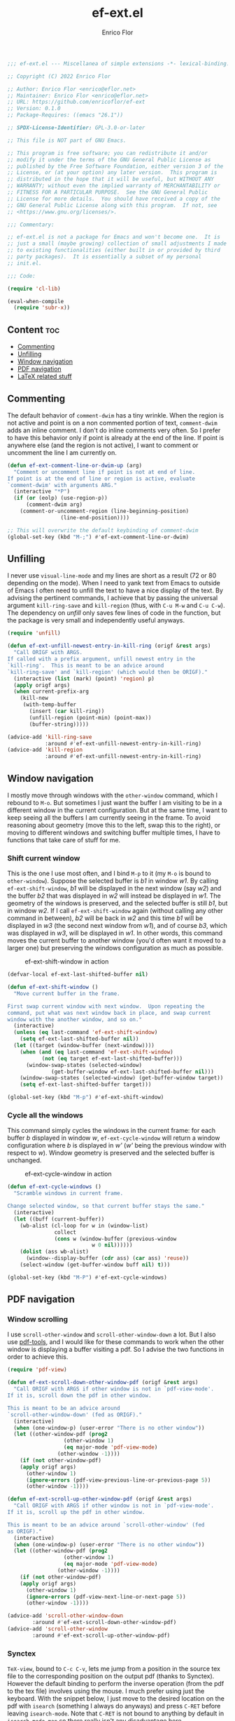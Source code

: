 #+title: ef-ext.el
#+author: Enrico Flor
#+description: Some useful small extensions to Emacs
#+startup: noindent

#+begin_src emacs-lisp :tangle yes
;;; ef-ext.el --- Miscellanea of simple extensions -*- lexical-binding: t; -*-

;; Copyright (C) 2022 Enrico Flor

;; Author: Enrico Flor <enrico@eflor.net>
;; Maintainer: Enrico Flor <enrico@eflor.net>
;; URL: https://github.com/enricoflor/ef-ext
;; Version: 0.1.0
;; Package-Requires: ((emacs "26.1"))

;; SPDX-License-Identifier: GPL-3.0-or-later

;; This file is NOT part of GNU Emacs.

;; This program is free software; you can redistribute it and/or
;; modify it under the terms of the GNU General Public License as
;; published by the Free Software Foundation, either version 3 of the
;; License, or (at your option) any later version.  This program is
;; distributed in the hope that it will be useful, but WITHOUT ANY
;; WARRANTY; without even the implied warranty of MERCHANTABILITY or
;; FITNESS FOR A PARTICULAR PURPOSE.  See the GNU General Public
;; License for more details.  You should have received a copy of the
;; GNU General Public License along with this program.  If not, see
;; <https://www.gnu.org/licenses/>.

;;; Commentary:

;; ef-ext.el is not a package for Emacs and won't become one.  It is
;; just a small (maybe growing) collection of small adjustments I made
;; to existing functionalities (either built in or provided by third
;; party packages).  It is essentially a subset of my personal
;; init.el.

;;; Code:

(require 'cl-lib)

(eval-when-compile
  (require 'subr-x))
#+end_src

** Content                                                              :toc:

  - [[#commenting][Commenting]]
  - [[#unfilling][Unfilling]]
  - [[#window-navigation][Window navigation]]
  - [[#pdf-navigation][PDF navigation]]
  - [[#latex-related-stuff][LaTeX related stuff]]

** Commenting

The default behavior of ~comment-dwim~ has a tiny wrinkle.  When the
region is not active and point is on a non commented portion of text,
~comment-dwim~ adds an inline comment.  I don't do inline comments very
often.  So I prefer to have this behavior only if point is already at
the end of the line.  If point is anywhere else (and the region is not
active), I want to comment or uncomment the line I am currently on.

#+begin_src emacs-lisp :tangle yes
(defun ef-ext-comment-line-or-dwim-up (arg)
  "Comment or uncomment line if point is not at end of line.
If point is at the end of line or region is active, evaluate
`comment-dwim' with arguments ARG."
  (interactive "*P")
  (if (or (eolp) (use-region-p))
      (comment-dwim arg)
    (comment-or-uncomment-region (line-beginning-position)
				 (line-end-position))))

;; This will overwrite the default keybinding of comment-dwim
(global-set-key (kbd "M-;") #'ef-ext-comment-line-or-dwim)
#+end_src

** Unfilling

I never use ~visual-line-mode~ and my lines are short as a result (72 or
80 depending on the mode).  When I need to yank text from Emacs to
outside of Emacs I often need to unfill the text to have a nice
display of the text.  By advising the pertinent commands, I achieve
that by passing the universal argument ~kill-ring-save~ and ~kill-region~
(thus, with ~C-u M-w~ and ~C-u C-w~).  The dependency on [[the ][unfill]] only saves
few lines of code in the function, but the package is very small and
independently useful anyways.

#+begin_src emacs-lisp :tangle yes
(require 'unfill)

(defun ef-ext-unfill-newest-entry-in-kill-ring (origf &rest args)
  "Call ORIGF with ARGS.
If called with a prefix argument, unfill newest entry in the
`kill-ring'.  This is meant to be an advice around
`kill-ring-save' and `kill-region' (which would then be ORIGF)."
  (interactive (list (mark) (point) 'region) p)
  (apply origf args)
  (when current-prefix-arg
    (kill-new
     (with-temp-buffer
       (insert (car kill-ring))
       (unfill-region (point-min) (point-max))
       (buffer-string)))))

(advice-add 'kill-ring-save
            :around #'ef-ext-unfill-newest-entry-in-kill-ring)
(advice-add 'kill-region
            :around #'ef-ext-unfill-newest-entry-in-kill-ring)
#+end_src

** Window navigation

I mostly move through windows with the ~other-window~ command, which I
rebound to ~M-o~.  But sometimes I just want the buffer I am visiting to
be in a different window in the current configuration.  But at the
same time, I want to keep seeing all the buffers I am currently seeing
in the frame.  To avoid reasoning about geometry (move this to the
left, swap this to the right), or moving to different windows and
switching buffer multiple times, I have to functions that take care of
stuff for me.

*** Shift current window

This is the one I use most often, and I bind ~M-p~ to it (my ~M-o~ is
bound to ~other-window~).  Suppose the selected buffer is /b1/ in window
/w1/.  By calling ~ef-ext-shift-window~, /b1/ will be displayed in the next
window (say /w2/) and the buffer /b2/ that was displayed in /w2/ will
instead be displayed in /w1/.  The geometry of the windows is preserved,
and the selected buffer is still /b1/, but in window /w2/.  If I call
~ef-ext-shift-window~ again (without calling any other command in
between), /b2/ will be back in /w2/ and this time /b1/ will be displayed in
/w3/ (the second next window from /w1/), and of course /b3/, which was
displayed in /w3/, will be displayed in /w1/.  In other words, this
command moves the current buffer to another window (you'd often want
it moved to a larger one) but preserving the windows configuration as
much as possible.

#+CAPTION: ef-ext-shift-window in action
#+NAME:   fig:ef-ext-shift-window
[[./images/shift_01.gif]]


#+begin_src emacs-lisp :tangle yes
(defvar-local ef-ext-last-shifted-buffer nil)

(defun ef-ext-shift-window ()
  "Move current buffer in the frame.

First swap current window with next window.  Upon repeating the
command, put what was next window back in place, and swap current
window with the another window, and so on."
  (interactive)
  (unless (eq last-command 'ef-ext-shift-window)
    (setq ef-ext-last-shifted-buffer nil))
  (let ((target (window-buffer (next-window))))
    (when (and (eq last-command 'ef-ext-shift-window)
	       (not (eq target ef-ext-last-shifted-buffer)))
      (window-swap-states (selected-window)
			  (get-buffer-window ef-ext-last-shifted-buffer nil)))
    (window-swap-states (selected-window) (get-buffer-window target))
    (setq ef-ext-last-shifted-buffer target)))

(global-set-key (kbd "M-p") #'ef-ext-shift-window)
#+end_src

*** Cycle all the windows

This command simply cycles the windows in the current frame: for each
buffer /b/ displayed in window /w/, ~ef-ext-cycle-window~ will return a window
configuration where /b/ is displayed in /w'/ (/w'/ being the previous window
with respect to /w/).  Window geometry is preserved and the selected
buffer is unchanged.

#+CAPTION: ef-ext-cycle-window in action
#+NAME:   fig:ef-ext-cycle-window
[[./images/cycle_01.gif]]


#+begin_src emacs-lisp :tangle yes
(defun ef-ext-cycle-windows ()
  "Scramble windows in current frame.

Change selected window, so that current buffer stays the same."
  (interactive)
  (let ((buff (current-buffer))
	(wb-alist (cl-loop for w in (window-list)
			   collect
			   (cons w (window-buffer (previous-window
						   w 0 nil))))))
    (dolist (ass wb-alist)
      (window--display-buffer (cdr ass) (car ass) 'reuse))
    (select-window (get-buffer-window buff nil) t)))

(global-set-key (kbd "M-P") #'ef-ext-cycle-windows)
#+end_src

** PDF navigation

*** Window scrolling

I use ~scroll-other-window~ and ~scroll-other-window-down~ a lot.  But I
also use [[https://github.com/vedang/pdf-tools/][pdf-tools]], and I would like for these commands to work when
the other window is displaying a buffer visiting a pdf.  So I advise
the two functions in order to achieve this.

#+begin_src emacs-lisp :tangle yes
(require 'pdf-view)

(defun ef-ext-scroll-down-other-window-pdf (origf &rest args)
  "Call ORIGF with ARGS if other window is not in `pdf-view-mode'.
If it is, scroll down the pdf in other window.

This is meant to be an advice around
`scroll-other-window-down' (fed as ORIGF)."
  (interactive)
  (when (one-window-p) (user-error "There is no other window"))
  (let ((other-window-pdf (prog2
			      (other-window 1)
			      (eq major-mode 'pdf-view-mode)
			    (other-window -1))))
    (if (not other-window-pdf)
	(apply origf args)
      (other-window 1)
      (ignore-errors (pdf-view-previous-line-or-previous-page 5))
      (other-window -1))))

(defun ef-ext-scroll-up-other-window-pdf (origf &rest args)
  "Call ORIGF with ARGS if other window is not in `pdf-view-mode'.
If it is, scroll up the pdf in other window.

This is meant to be an advice around `scroll-other-window' (fed
as ORIGF)."
  (interactive)
  (when (one-window-p) (user-error "There is no other window"))
  (let ((other-window-pdf (prog2
			      (other-window 1)
			      (eq major-mode 'pdf-view-mode)
			    (other-window -1))))
    (if (not other-window-pdf)
	(apply origf args)
      (other-window 1)
      (ignore-errors (pdf-view-next-line-or-next-page 5))
      (other-window -1))))

(advice-add 'scroll-other-window-down
	    :around #'ef-ext-scroll-down-other-window-pdf)
(advice-add 'scroll-other-window
	    :around #'ef-ext-scroll-up-other-window-pdf)
#+end_src

*** Synctex

~TeX-view~, bound to ~C-c C-v~, lets me jump from a position in the source
tex file to the corresponding position on the output pdf (thanks to
Synctex).  However the default binding to perform the inverse
operation (from the pdf to the tex file) involves using the mouse.  I
much prefer using just the keyboard.  With the snippet below, I just
move to the desired location on the pdf with ~isearch~ (something I
always do anyways) and press ~C-RET~ before leaving ~isearch-mode~.  Note
that ~C-RET~ is not bound to anything by default in ~isearch-mode-map~ so
there really isn't any disadvantage here.

#+begin_src emacs-lisp :tangle yes
(require 'pdf-isearch)

(defun ef-ext-jump-to-source ()
  "Try to call `pdf-isearch-sync-backward'.
If that is successful and point is invisible, unfold the current
environment to show it."
  (interactive)
  (ignore-errors (pdf-isearch-sync-backward))
  (when (invisible-p (point)) (outline-show-entry)))

(define-key isearch-mode-map (kbd "C-<return>") #'ef-ext-jump-to-source)
#+end_src

** LaTeX related stuff

*** Better handling of references and labels

~RefTeX~ is excellent, but there is one thing that I use rather often
that is missing from it, namely the ability to easily change labels in
a way that doesn't cause trouble.  Since I always use ~reftex-label~ and
~reftex-reference~, I want to define two commands that behave exactly
like them if point is not on a reference or on a label (i.e. if point
is in a place where it is natural to invoke these commands), and let's
you rename the label otherwise.

First, we need a function that tells us whether point is on a
reference or label macro or not:

#+begin_src emacs-lisp :tangle yes
(require 'reftex)

(defconst ef-ext-label-ref-rg "\\\\\\(?1:[Rr]ef\\|label\\){\\(?2:[^}]*\\)}"
  "Regexp matching label or reference items in LaTeX syntax.")

(defun ef-ext-point-on-label-ref-p ()
  "Return NIL if point is not on a LaTeX \\ref or \\label.
Otherwise, return the label of the item at point."
  (let ((position (point)))
    (save-excursion
      (beginning-of-line)
      (catch 'found
        (while (re-search-forward ef-ext-label-ref-rg (line-end-position) t)
          (when (<= (match-beginning 0) position (match-end 0))
            (throw 'found
                   (buffer-substring-no-properties (match-beginning 2)
                                                   (match-end 2))))
          nil)))))
#+end_src

Then we define this macro:

#+begin_src emacs-lisp :tangle yes
(defmacro ef-ext-do-on-all-files (file-list &rest body)
  "Execute BODY on all files in FILE-LIST.

FILE-LIST is a list of strings (the absolute path of each file).
New buffers created to visit a file previously visited by no
buffer are killed only if they were not modified by evaluating
BODY in them."
  (save-excursion
    `(dolist (f ,file-list)
       (if (find-buffer-visiting f)
	   (with-current-buffer (find-buffer-visiting f)
	     ,@body)
	 (let ((b (find-file-noselect f)))
	   (with-current-buffer b
	     ,@body)
	   (unless (buffer-modified-p b)
	     (kill-buffer b)))))))
#+end_src

Below are the two functions.  Note that since I put references between
parentheses most of the time, ~ef-ext-reftex-reference~ will insert a
~\ref~ macro between parentheses, unless it is passed the universal
argument (i.e., with the keybinding defined below, with ~C-u C-c )~).

#+begin_src emacs-lisp :tangle yes
(defun ef-ext-reftex-label ()
  "Evaluate `reftex-label' if not on a LaTeX \\ref or \\label.
Otherwise, prompt for new label and relabel all associated items
in the buffer."
  (interactive)
  (if (not (ef-ext-point-on-label-ref-p))
      (reftex-label)
    (save-excursion
      (let* ((old-label (ef-ext-point-on-label-ref-p))
             (new-label (read-string "New label: "
                                     old-label nil nil t)))
	(when (string-blank-p new-label)
	  (user-error "Labels can't be empty"))
	(when (assoc new-label
                     (symbol-value reftex-docstruct-symbol))
	  (unless (yes-or-no-p
		   (format "Label \"%s\" already used.  Continue? "
			   new-label))
	    (ef-ext-reftex-label)))
	(reftex-parse-all)
	(ef-ext-do-on-all-files
	 (reftex-all-document-files)
	 (widen)
	 (goto-char (point-min))
	 (while (re-search-forward ef-ext-label-ref-rg nil t)
           (when (equal (match-string-no-properties 2)
			old-label)
             (replace-match new-label t t nil 2))))
	(reftex-parse-all)))))

(defun ef-ext-reftex-reference (&optional arg)
  "Evaluate `reftex-reference' if not on a LaTeX \\ref or \\label.
Otherwise, prompt for new label and relabel all associated items
in the buffer.  If prefix argument ARG is non-nil, do not insert
parentheses around the reference."
  (interactive "P")
  (if (not (ef-ext-point-on-label-ref-p))
      (progn (unless current-prefix-arg
	       (insert "()")
	       (backward-char))
	     (reftex-parse-one)
	     (reftex-reference)
	     (unless current-prefix-arg
	       (forward-char)))
    (save-excursion
      (let* ((old-label (ef-ext-point-on-label-ref-p))
             (new-label (read-string "New label: "
                                     old-label nil nil t)))
	(when (string-blank-p new-label)
	  (user-error "Labels can't be empty"))
	(when (assoc new-label
                     (symbol-value reftex-docstruct-symbol))
	  (unless (yes-or-no-p
		   (format "Label \"%s\" already used.  Continue? "
			   new-label))
	    (ef-ext-reftex-label)))
	(reftex-parse-all)
	(ef-ext-do-on-all-files
	 (reftex-all-document-files)
	 (widen)
	 (goto-char (point-min))
	 (while (re-search-forward ef-ext-label-ref-rg nil t)
           (when (equal (match-string-no-properties 2)
			old-label)
             (replace-match new-label t t nil 2))))
	(reftex-parse-all)))))
#+end_src

I overwrite the default bindings, since these two functions are drop
in replacement for the original ones.

#+begin_src emacs-lisp :tangle yes
(define-key reftex-mode-map (kbd "C-c (") #'ef-ext-reftex-label)
(define-key reftex-mode-map (kbd "C-c )") #'ef-ext-reftex-reference)
#+end_src

*** Housekeeping

One of the things I never remember to do is to escape the space after
the period when the period does not mark the end of a sentence.
Typically, this should be done after abbreviations: I add these to a
constant ~ef-ext-abbreviations-to-escape~.

#+begin_src emacs-lisp :tangle yes
(defconst ef-ext-abbreviations-to-escape '("s.t."
					   "e.g."
					   "i.e."
					   "cf."
					   "cfr."
					   "etc."
					   "viz."
					   "et al."
					   "a.o."
					   "z.B."
					   "bzw.")
  "Escape space after these strings in LaTeX.")
#+end_src

A function on ~before-save-hook~ will take care of escaping these spaces
for me (unless they are already escaped).  While I'm at it, I will let
this function remove certain tildes (unbreakable spaces) added by
~RefTeX~ when adding references between parentheses.  There is certainly
a way to prevent ~RefTeX~ from doing it, but it is much easier to just
remove these things directly.

#+begin_src emacs-lisp :tangle yes
(defun ef-ext-latex-housekeeping ()
  "Remove unwanted tildes, escape abbreviations, fill buffer."
  (when (eq major-mode 'latex-mode)
    (let ((re (concat "\\_<\\("
                      (mapconcat #'regexp-quote
                                 ef-ext-abbreviations-to-escape
                                 "\\|")
                      "\\)\\(\s\\)")))
      (ef-ext-do-on-all-files
       (reftex-all-document-files)
       (goto-char (point-min))
       (while (re-search-forward "\\((\\)~\\(\\\\ref\\|\\\\Ref\\)" nil t)
         (replace-match "\\1\\2"))
       (goto-char (point-min))
       (while (re-search-forward re nil t)
         (replace-match "\\1\\\\\\2"))))))

(add-hook 'before-save-hook #'ef-ext-latex-housekeeping)
#+end_src

#+begin_src emacs-lisp :tangle yes
(provide 'ef-ext)
;;; ef-ext.el ends here

#+end_src
